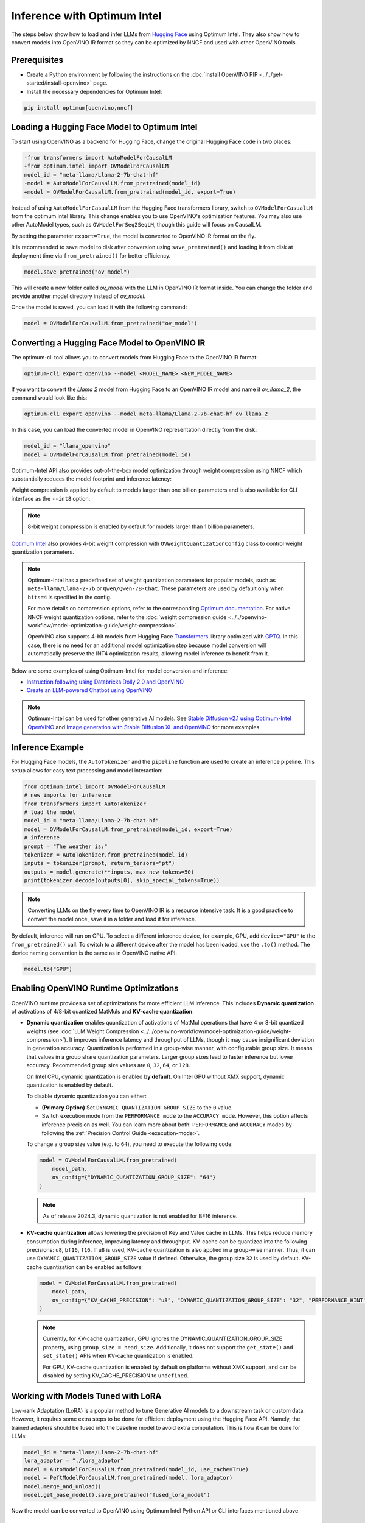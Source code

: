 Inference with Optimum Intel
===============================================================================================

.. meta::
   :description: Learn how to use the native OpenVINO package to execute LLM models.


The steps below show how to load and infer LLMs from
`Hugging Face <https://huggingface.co/models>`__ using Optimum Intel. They also show how to
convert models into OpenVINO IR format so they can be optimized by NNCF and used with
other OpenVINO tools.

Prerequisites
############################################################

* Create a Python environment by following the instructions on the
  :doc:`Install OpenVINO PIP <../../get-started/install-openvino>` page.
* Install the necessary dependencies for Optimum Intel:

.. code-block:: console

   pip install optimum[openvino,nncf]

Loading a Hugging Face Model to Optimum Intel
############################################################

To start using OpenVINO as a backend for Hugging Face, change the original Hugging Face
code in two places:

.. code-block:: diff

   -from transformers import AutoModelForCausalLM
   +from optimum.intel import OVModelForCausalLM
   model_id = "meta-llama/Llama-2-7b-chat-hf"
   -model = AutoModelForCausalLM.from_pretrained(model_id)
   +model = OVModelForCausalLM.from_pretrained(model_id, export=True)

Instead of using ``AutoModelForCasualLM`` from the Hugging Face transformers library,
switch to ``OVModelForCasualLM`` from the optimum.intel library. This change enables
you to use OpenVINO's optimization features. You may also use other AutoModel types,
such as ``OVModelForSeq2SeqLM``, though this guide will focus on CausalLM.

By setting the parameter ``export=True``, the model is converted to OpenVINO IR format on the fly.

It is recommended to save model to disk after conversion using ``save_pretrained()`` and
loading it from disk at deployment time via ``from_pretrained()`` for better efficiency.

.. code-block:: python

   model.save_pretrained("ov_model")

This will create a new folder called `ov_model` with the LLM in OpenVINO IR format inside.
You can change the folder and provide another model directory instead of `ov_model`.

Once the model is saved, you can load it with the following command:

.. code-block:: python

   model = OVModelForCausalLM.from_pretrained("ov_model")


Converting a Hugging Face Model to OpenVINO IR
############################################################

The optimum-cli tool allows you to convert models from Hugging Face to
the OpenVINO IR format:

.. code-block:: python

   optimum-cli export openvino --model <MODEL_NAME> <NEW_MODEL_NAME>

If you want to convert the `Llama 2` model from Hugging Face to an OpenVINO IR
model and name it `ov_llama_2`, the command would look like this:

.. code-block:: python

   optimum-cli export openvino --model meta-llama/Llama-2-7b-chat-hf ov_llama_2

In this case, you can load the converted model in OpenVINO representation directly from the disk:

.. code-block:: python

   model_id = "llama_openvino"
   model = OVModelForCausalLM.from_pretrained(model_id)

Optimum-Intel API also provides out-of-the-box model optimization through weight compression
using NNCF which substantially reduces the model footprint and inference latency:

.. tab-set::

   .. tab-item:: CLI
      :sync: CLI

      .. code-block:: sh

         optimum-cli export openvino --model meta-llama/Llama-2-7b-chat-hf --weight-format int8 ov_llama_2

   .. tab-item:: API
      :sync: API

      .. code-block:: python

         model = OVModelForCausalLM.from_pretrained(model_id, export=True, load_in_8bit=True)

         # or if the model has been already converted
         model = OVModelForCausalLM.from_pretrained(model_path, load_in_8bit=True)

         # save the model after optimization
         model.save_pretrained(optimized_model_path)


Weight compression is applied by default to models larger than one billion parameters and is
also available for CLI interface as the ``--int8`` option.

.. note::

   8-bit weight compression is enabled by default for models larger than 1 billion parameters.

`Optimum Intel <https://huggingface.co/docs/optimum/intel/inference>`__ also provides 4-bit
weight compression with ``OVWeightQuantizationConfig`` class to control weight quantization
parameters.

.. tab-set::

   .. tab-item:: CLI
      :sync: CLI

      .. code-block:: python

         optimum-cli export openvino --model meta-llama/Llama-2-7b-chat-hf --weight-format int4 ov_llama_2

   .. tab-item:: API
      :sync: API

      .. code-block:: python

         from optimum.intel import OVModelForCausalLM, OVWeightQuantizationConfig
         import nncf

         model = OVModelForCausalLM.from_pretrained(
             model_id,
             export=True,
             quantization_config=OVWeightQuantizationConfig(bits=4),
         )

         # or if the model has been already converted
         model = OVModelForCausalLM.from_pretrained(
             model_path,
             quantization_config=OVWeightQuantizationConfig(bits=4),
         )

         # use custom parameters for weight quantization
         model = OVModelForCausalLM.from_pretrained(
             model_path,
             quantization_config=OVWeightQuantizationConfig(bits=4, asym=True, ratio=0.8, dataset="ptb"),
         )

         # save the model after optimization
         model.save_pretrained(optimized_model_path)


.. note::

   Optimum-Intel has a predefined set of weight quantization parameters for popular models,
   such as ``meta-llama/Llama-2-7b`` or ``Qwen/Qwen-7B-Chat``. These parameters are used by
   default only when ``bits=4`` is specified in the config.

   For more details on compression options, refer to the corresponding `Optimum documentation <https://huggingface.co/docs/optimum/en/intel/openvino/optimization#4-bit>`__.
   For native NNCF weight quantization options, refer to the :doc:`weight compression guide <../../openvino-workflow/model-optimization-guide/weight-compression>`.

   OpenVINO also supports 4-bit models from Hugging Face `Transformers <https://github.com/huggingface/transformers>`__
   library optimized with `GPTQ <https://github.com/PanQiWei/AutoGPTQ>`__. In this case, there
   is no need for an additional model optimization step because model conversion will
   automatically preserve the INT4 optimization results, allowing model inference to benefit
   from it.

Below are some examples of using Optimum-Intel for model conversion and inference:

* `Instruction following using Databricks Dolly 2.0 and OpenVINO <https://github.com/openvinotoolkit/openvino_notebooks/blob/latest/notebooks/dolly-2-instruction-following/dolly-2-instruction-following.ipynb>`__
* `Create an LLM-powered Chatbot using OpenVINO <https://github.com/openvinotoolkit/openvino_notebooks/blob/latest/notebooks/llm-chatbot/llm-chatbot.ipynb>`__

.. note::

   Optimum-Intel can be used for other generative AI models. See
   `Stable Diffusion v2.1 using Optimum-Intel OpenVINO <https://github.com/openvinotoolkit/openvino_notebooks/blob/latest/notebooks/stable-diffusion-v2/stable-diffusion-v2-optimum-demo.ipynb>`__
   and
   `Image generation with Stable Diffusion XL and OpenVINO <https://github.com/openvinotoolkit/openvino_notebooks/blob/latest/notebooks/stable-diffusion-xl/stable-diffusion-xl.ipynb>`__
   for more examples.

Inference Example
############################################################

For Hugging Face models, the ``AutoTokenizer`` and the ``pipeline`` function are used to create
an inference pipeline. This setup allows for easy text processing and model interaction:

.. code-block:: python

   from optimum.intel import OVModelForCausalLM
   # new imports for inference
   from transformers import AutoTokenizer
   # load the model
   model_id = "meta-llama/Llama-2-7b-chat-hf"
   model = OVModelForCausalLM.from_pretrained(model_id, export=True)
   # inference
   prompt = "The weather is:"
   tokenizer = AutoTokenizer.from_pretrained(model_id)
   inputs = tokenizer(prompt, return_tensors="pt")
   outputs = model.generate(**inputs, max_new_tokens=50)
   print(tokenizer.decode(outputs[0], skip_special_tokens=True))

.. note::

   Converting LLMs on the fly every time to OpenVINO IR is a resource intensive task.
   It is a good practice to convert the model once, save it in a folder and load it for
   inference.

By default, inference will run on CPU. To select a different inference device, for example, GPU,
add ``device="GPU"`` to the ``from_pretrained()`` call. To switch to a different device after
the model has been loaded, use the ``.to()`` method. The device naming convention is the same
as in OpenVINO native API:

.. code-block:: python

   model.to("GPU")

.. _enabling-runtime-optimizations:

Enabling OpenVINO Runtime Optimizations
############################################################

OpenVINO runtime provides a set of optimizations for more efficient LLM inference. This
includes **Dynamic quantization** of activations of 4/8-bit quantized MatMuls and
**KV-cache quantization**.

* **Dynamic quantization** enables quantization of activations of MatMul operations
  that have 4 or 8-bit quantized weights (see
  :doc:`LLM Weight Compression <../../openvino-workflow/model-optimization-guide/weight-compression>`).
  It improves inference latency and throughput of LLMs, though it may cause
  insignificant deviation in generation accuracy.  Quantization is performed in a group-wise
  manner, with configurable group size. It means that values in a group share quantization
  parameters. Larger group sizes lead to faster inference but lower accuracy. Recommended
  group size values are ``0``, ``32``, ``64``, or ``128``.

  On Intel CPU, dynamic quantization is enabled **by default**.
  On Intel GPU without XMX support, dynamic quantization is enabled by default.

  To disable dynamic quantization you can either:

  * **(Primary Option)** Set ``DYNAMIC_QUANTIZATION_GROUP_SIZE`` to the ``0`` value.
  * Switch execution mode from the ``PERFORMANCE mode`` to the ``ACCURACY mode``. However, this
    option affects inference precision as well. You can learn more about both: ``PERFORMANCE``
    and ``ACCURACY`` modes by following the :ref:`Precision Control Guide <execution-mode>`.

  To change a group size value (e.g. to ``64``), you need to execute the following code:

  .. code-block:: python

     model = OVModelForCausalLM.from_pretrained(
         model_path,
         ov_config={"DYNAMIC_QUANTIZATION_GROUP_SIZE": "64"}
     )

  .. note::

     As of release 2024.3, dynamic quantization is not enabled for BF16 inference.


* **KV-cache quantization** allows lowering the precision of Key and Value cache in LLMs.
  This helps reduce memory consumption during inference, improving latency and throughput.
  KV-cache can be quantized into the following precisions: ``u8``, ``bf16``, ``f16``.
  If ``u8`` is used, KV-cache quantization is also applied in a group-wise manner. Thus,
  it can use ``DYNAMIC_QUANTIZATION_GROUP_SIZE`` value if defined. Otherwise, the group
  size ``32`` is used by default. KV-cache quantization can be enabled as follows:


  .. code-block:: python

     model = OVModelForCausalLM.from_pretrained(
         model_path,
         ov_config={"KV_CACHE_PRECISION": "u8", "DYNAMIC_QUANTIZATION_GROUP_SIZE": "32", "PERFORMANCE_HINT": "LATENCY"}
     )

  .. note::
     Currently, for KV-cache quantization, GPU ignores the DYNAMIC_QUANTIZATION_GROUP_SIZE property, using ``group_size = head_size``. Additionally, it does not support the ``get_state()`` and ``set_state()`` APIs when KV-cache quantization is enabled.

     For GPU, KV-cache quantization is enabled by default on platforms without XMX support, and can be disabled by setting KV_CACHE_PRECISION to ``undefined``.


Working with Models Tuned with LoRA
#########################################

Low-rank Adaptation (LoRA) is a popular method to tune Generative AI models to a downstream
task or custom data. However, it requires some extra steps to be done for efficient deployment
using the Hugging Face API. Namely, the trained adapters should be fused into the baseline
model to avoid extra computation. This is how it can be done for LLMs:

.. code-block:: python

   model_id = "meta-llama/Llama-2-7b-chat-hf"
   lora_adaptor = "./lora_adaptor"
   model = AutoModelForCausalLM.from_pretrained(model_id, use_cache=True)
   model = PeftModelForCausalLM.from_pretrained(model, lora_adaptor)
   model.merge_and_unload()
   model.get_base_model().save_pretrained("fused_lora_model")

Now the model can be converted to OpenVINO using Optimum Intel Python API or CLI interfaces
mentioned above.

Execution on CPU device
##########################

As mentioned in the :ref:`Composability of different threading runtimes <Composability_of_different_threading_runtimes>` section, OpenVINO's default threading runtime,
oneTBB, keeps CPU cores active for a while after inference is done. When using Optimum Intel Python API,
it calls Torch (via HF transformers) for postprocessing, such as beam search or gready search.
Torch uses OpenMP for threading, OpenMP needs to wait for CPU cores that are kept active by
oneTBB. By default, OpenMP uses the `busy-wait <https://gcc.gnu.org/onlinedocs/libgomp/GOMP_005fSPINCOUNT.html>`__ which can delay the next OpenVINO inference as well.

It is recommended to:

* Limit the number of CPU threads used by Torch with `torch.set_num_threads <https://pytorch.org/docs/stable/generated/torch.set_num_threads.html>`__.
* Set the environment variable `OMP_WAIT_POLICY <https://gcc.gnu.org/onlinedocs/libgomp/OMP_005fWAIT_005fPOLICY.html>`__ to `PASSIVE`, which disables OpenMP `busy-wait <https://gcc.gnu.org/onlinedocs/libgomp/GOMP_005fSPINCOUNT.html>`__.

Additional Resources
#####################

* `Optimum Intel documentation <https://huggingface.co/docs/optimum/intel/inference>`__
* :doc:`LLM Weight Compression <../../openvino-workflow/model-optimization-guide/weight-compression>`
* `Neural Network Compression Framework <https://github.com/openvinotoolkit/nncf>`__
* `Hugging Face Transformers <https://huggingface.co/docs/transformers/index>`__
* `Generation with LLMs <https://huggingface.co/docs/transformers/llm_tutorial>`__
*	`Pipeline class <https://huggingface.co/docs/transformers/main_classes/pipelines>`__
* `GenAI Pipeline Repository <https://github.com/openvinotoolkit/openvino.genai>`__
* `OpenVINO Tokenizers <https://github.com/openvinotoolkit/openvino_tokenizers>`__